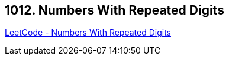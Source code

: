 == 1012. Numbers With Repeated Digits

https://leetcode.com/problems/numbers-with-repeated-digits/[LeetCode - Numbers With Repeated Digits]

